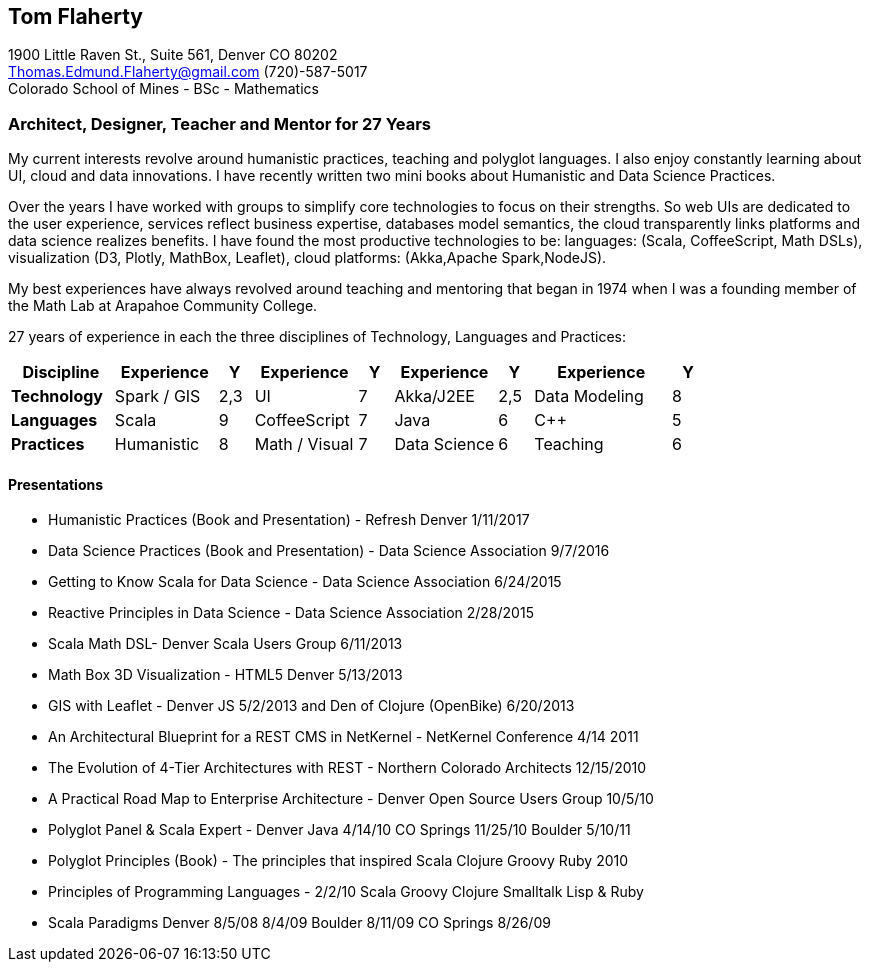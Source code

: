 
== [.black]#Tom Flaherty#

1900 Little Raven St., Suite 561, Denver CO 80202 +
Thomas.Edmund.Flaherty@gmail.com (720)-587-5017   +
Colorado School of Mines - BSc - Mathematics

=== [.black]#Architect, Designer, Teacher and Mentor for 27 Years#

My current interests revolve around humanistic practices, teaching and polyglot languages.
I also enjoy constantly learning about UI, cloud and data innovations.
I have recently written two mini books about Humanistic and Data Science Practices.

Over the years I have worked with groups to simplify core technologies to focus on their strengths.
So web UIs are dedicated to the user experience, services reflect business expertise,
databases model semantics, the cloud transparently links platforms and data science realizes benefits.
I have found the most productive technologies to be:
languages: (Scala, CoffeeScript, Math DSLs),
visualization (D3, Plotly, MathBox, Leaflet),
cloud platforms: (Akka,Apache Spark,NodeJS).

My best experiences have always revolved around teaching and mentoring that began in 1974 when I was a
founding member of the Math Lab at Arapahoe Community College.

27 years of experience in each the three disciplines of Technology, Languages and Practices:

[cols="15,15,5,15,5,15,5,20,5",options="header"]
|====
^| *Discipline* ^| Experience  | Y  ^| Experience    | Y ^| Experience   | Y  ^| Experience    | Y
 | *Technology*  | Spark / GIS | 2,3 | UI            | 7  | Akka/J2EE    | 2,5 | Data Modeling | 8
 | *Languages*   | Scala       | 9   | CoffeeScript  | 7  | Java         | 6   | C++           | 5
 | *Practices*   | Humanistic  | 8   | Math / Visual | 7  | Data Science | 6   | Teaching      | 6
|====

==== [.black]#Presentations#

* Humanistic   Practices (Book and Presentation) - Refresh Denver 1/11/2017
* Data Science Practices (Book and Presentation) - Data Science Association 9/7/2016
* Getting to Know Scala for Data Science - Data Science Association 6/24/2015
* Reactive Principles in Data Science - Data Science Association 2/28/2015
* Scala Math DSL- Denver Scala Users Group 6/11/2013
* Math Box 3D Visualization - HTML5 Denver 5/13/2013
* GIS with Leaflet - Denver JS 5/2/2013 and Den of Clojure (OpenBike) 6/20/2013
* An Architectural Blueprint for a REST CMS in NetKernel - NetKernel Conference 4/14 2011
* The Evolution of 4-Tier Architectures with REST - Northern Colorado Architects 12/15/2010
* A Practical Road Map to Enterprise Architecture - Denver Open Source Users Group 10/5/10
* Polyglot Panel & Scala Expert - Denver Java 4/14/10 CO Springs 11/25/10 Boulder 5/10/11
* Polyglot Principles (Book) - The principles that inspired Scala Clojure Groovy Ruby 2010
* Principles of Programming Languages - 2/2/10 Scala Groovy Clojure Smalltalk Lisp & Ruby
* Scala Paradigms Denver 8/5/08 8/4/09 Boulder 8/11/09 CO Springs 8/26/09

